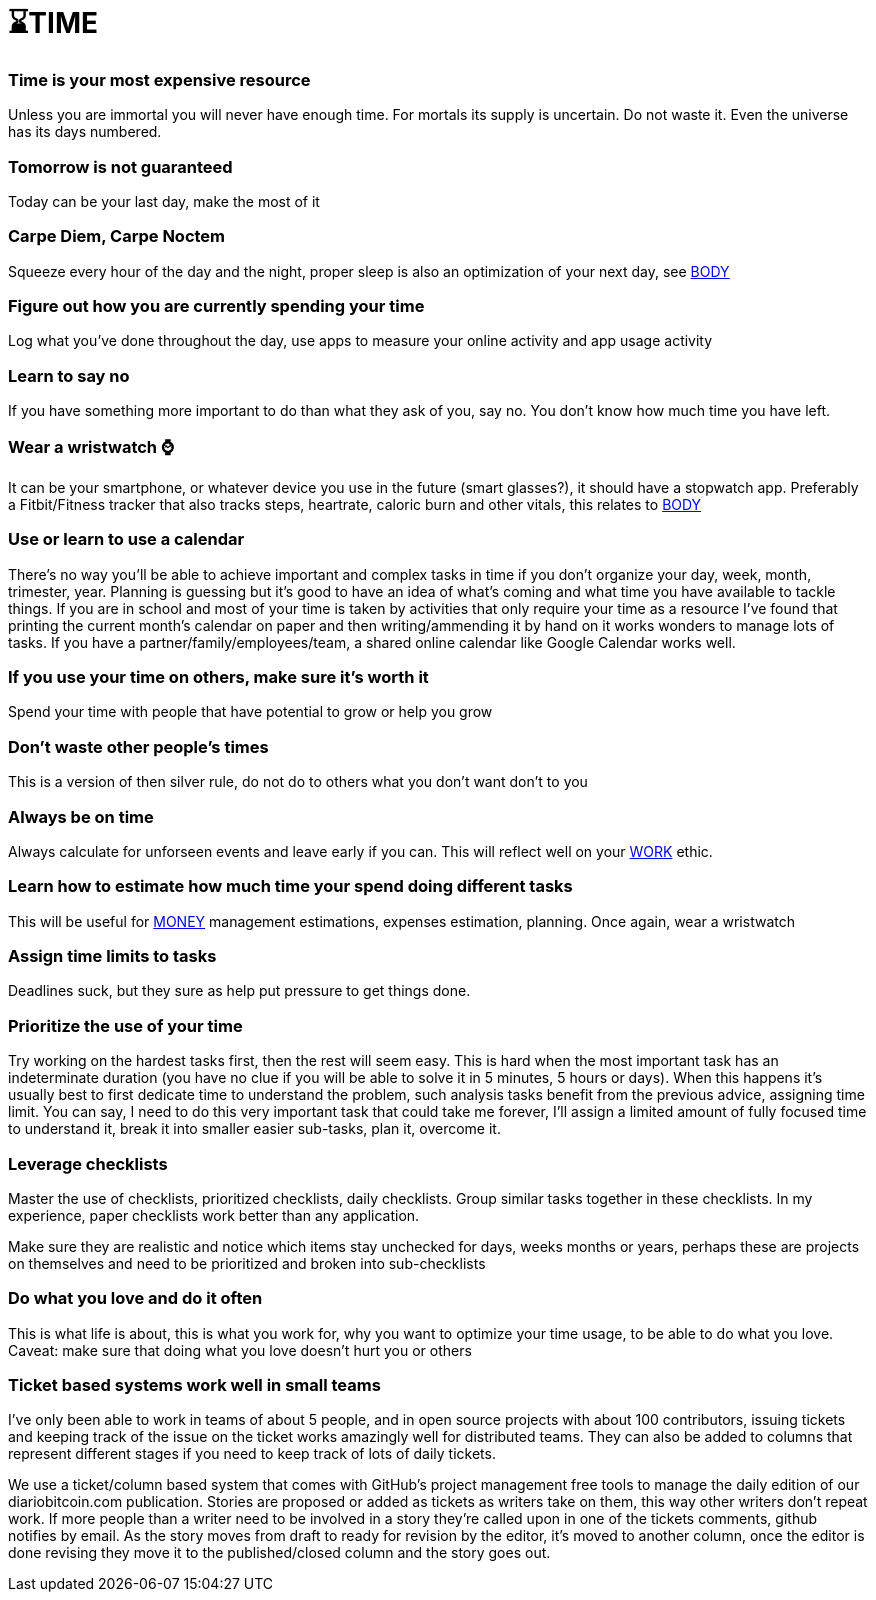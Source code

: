 = ⌛TIME

=== Time is your most expensive resource
Unless you are immortal you will never have enough time. For mortals its supply is uncertain. Do not waste it. Even the universe has its days numbered.

=== Tomorrow is not guaranteed
Today can be your last day, make the most of it

=== Carpe Diem, Carpe Noctem
Squeeze every hour of the day and the night, proper sleep is also an optimization of your next day, see xref:body.asciidoc[BODY]

=== Figure out how you are currently spending your time
Log what you've done throughout the day, use apps to measure your online activity and app usage activity

=== Learn to say no
If you have something more important to do than what they ask of you, say no. You don't know how much time you have left.

=== Wear a wristwatch ⌚
It can be your smartphone, or whatever device you use in the future (smart glasses?), it should have a stopwatch app.
Preferably a Fitbit/Fitness tracker that also tracks steps, heartrate, caloric burn and other vitals, this relates to xref:body.asciidoc[BODY]

=== Use or learn to use a calendar
There's no way you'll be able to achieve important and complex tasks in time if you don't organize your day, week, month, trimester, year.
Planning is guessing but it's good to have an idea of what's coming and what time you have available to tackle things.
If you are in school and most of your time is taken by activities that only require your time as a resource I've found that printing the current month's calendar on paper and then writing/ammending it by hand on it works wonders to manage lots of tasks.
If you have a partner/family/employees/team, a shared online calendar like Google Calendar works well.

=== If you use your time on others, make sure it's worth it
Spend your time with people that have potential to grow or help you grow

=== Don't waste other people's times
This is a version of then silver rule, do not do to others what you don't want don't to you

=== Always be on time
Always calculate for unforseen events and leave early if you can. This will reflect well on your xref:work.asciidoc[WORK] ethic.

=== Learn how to estimate how much time your spend doing different tasks
This will be useful for xref:moneyascii.doc[MONEY] management estimations, expenses estimation, planning. Once again, wear a wristwatch

=== Assign time limits to tasks
Deadlines suck, but they sure as help put pressure to get things done.

=== Prioritize the use of your time
Try working on the hardest tasks first, then the rest will seem easy. This is hard when the most important task has an indeterminate duration (you have no clue if you will be able to solve it in 5 minutes, 5 hours or days). When this happens it's usually best to first dedicate time to understand the problem, such analysis tasks benefit from the previous advice, assigning time limit. You can say, I need to do this very important task that could take me forever, I'll assign a limited amount of fully focused time to understand it, break it into smaller easier sub-tasks, plan it, overcome it.

=== Leverage checklists
Master the use of checklists, prioritized checklists, daily checklists. Group similar tasks together in these checklists.
In my experience, paper checklists work better than any application.

Make sure they are realistic and notice which items stay unchecked for days, weeks months or years, perhaps these are projects on themselves and need to be prioritized and broken into sub-checklists


=== Do what you love and do it often
This is what life is about, this is what you work for, why you want to optimize your time usage, to be able to do what you love.
Caveat: make sure that doing what you love doesn't hurt you or others

=== Ticket based systems work well in small teams
I've only been able to work in teams of about 5 people, and in open source projects with about 100 contributors, issuing tickets and keeping track of the issue on the ticket works amazingly well for distributed teams. They can also be added to columns that represent different stages if you need to keep track of lots of daily tickets. 

We use a ticket/column based system that comes with GitHub's project management free tools to manage the daily edition of our diariobitcoin.com publication. Stories are proposed or added as tickets as writers take on them, this way other writers don't repeat work. If more people than a writer need to be involved in a story they're called upon in one of the tickets comments, github notifies by email. As the story moves from draft to ready for revision by the editor, it's moved to another column, once the editor is done revising they move it to the published/closed column and the story goes out.
